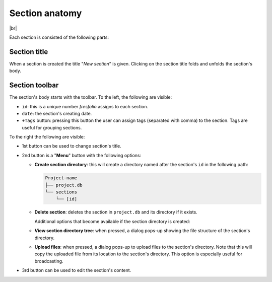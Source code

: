.. |br| raw:: html

   <br />

.. _Section anatomy:

Section anatomy
===============

.. image:: images/section.png
   :width: 1000
   :height: 103
   :alt: section
   :align: center

|br|

Each section is consisted of the following parts:

Section title
-------------

When a section is created the title "*New section*" is given. Clicking on the section title folds and unfolds the section's body.

Section toolbar
---------------

The section's body starts with the toolbar. To the left, the following are visible:

* ``id``: this is a unique number *fresfolio* assigns to each section.
* ``date``: the section's creating date. 
* ``+Tags`` button: pressing this button the user can assign tags (separated with comma) to the section. Tags are useful for grouping sections.

To the right the following are visible:

* 1st button can be used to change section's title.
* 2nd button is a "**Menu**" button with the following options:

  * **Create section directory**: this will create a directory named after the section's ``id`` in the following path:

    .. code-block:: text

        Project-name
        ├── project.db
        └── sections
            └── [id]

  * **Delete section**: deletes the section in ``project.db`` and its directory if it exists.

    Additional options that become available if the section directory is created:

  * **View section directory tree**: when pressed, a dialog pops-up showing the file structure of the section's directory.
  * **Upload files**: when pressed, a dialog pops-up to upload files to the section's directory. Note that this will copy the uploaded file from its location to the section's directory. This option is especially useful for broadcasting.
* 3rd button can be used to edit the section's content.

